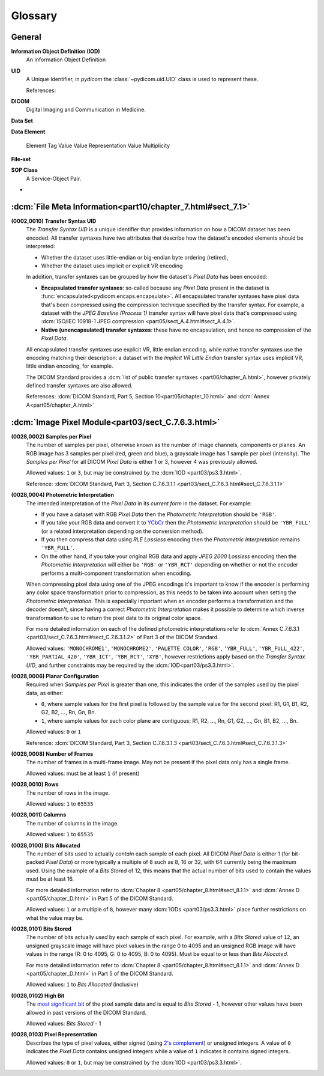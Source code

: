 
========
Glossary
========

.. _glossary_general:

General
=======

**Information Object Definition (IOD)**
    An Information Object Definition

**UID**
    A Unique Identifier, in *pydicom* the :class:`~pydicom.uid.UID` class is used to
    represent these.

    References:

**DICOM**
    Digital Imaging and Communication in Medicine.

**Data Set**

**Data Element**

    Element Tag
    Value
    Value Representation
    Value Multiplicity

**File-set**

**SOP Class**
    A Service-Object Pair.

*


.. _glossary_file_meta:

:dcm:`File Meta Information<part10/chapter_7.html#sect_7.1>`
============================================================

.. _transfer_syntax:

**(0002,0010) Transfer Syntax UID**
    The *Transfer Syntax UID* is a unique identifier that provides information
    on how a DICOM dataset has been encoded. All transfer syntaxes have two
    attributes that describe how the dataset's encoded elements should be
    interpreted:

    * Whether the dataset uses little-endian or big-endian byte ordering (retired),
    * Whether the dataset uses implicit or explicit VR encoding

    In addition, transfer syntaxes can be grouped by how the dataset's *Pixel Data*
    has been encoded:

    * **Encapsulated transfer syntaxes**: so-called because any *Pixel Data* present
      in the dataset is :func:`encapsulated<pydicom.encaps.encapsulate>`. All
      encapsulated transfer syntaxes have pixel data that's been compressed using
      the compression technique specified by the transfer syntax. For example, a
      dataset with the *JPEG Baseline (Process 1)* transfer syntax will have pixel
      data that's compressed using :dcm:`ISO/IEC 10918-1 JPEG compression
      <part05/sect_A.4.html#sect_A.4.1>`.
    * **Native (unencapsulated) transfer syntaxes**: these have no encapsulation,
      and hence no compression of the *Pixel Data*.

    All encapsulated transfer syntaxes use explicit VR, little endian encoding,
    while native transfer syntaxes use the encoding matching their description:
    a dataset with the *Implicit VR Little Endian* transfer syntax uses implicit
    VR, little endian encoding, for example.

    The DICOM Standard provides a :dcm:`list of public transfer syntaxes
    <part06/chapter_A.html>`, however privately defined transfer syntaxes are
    also allowed.

    References: :dcm:`DICOM Standard, Part 5, Section 10<part05/chapter_10.html>`
    and :dcm:`Annex A<part05/chapter_A.html>`

.. _glossary_image_pixel:

:dcm:`Image Pixel Module<part03/sect_C.7.6.3.html>`
===================================================

.. _samples_per_pixel:

**(0028,0002) Samples per Pixel**
    The number of samples per pixel, otherwise known as the number of image
    channels, components or planes. An RGB image has 3 samples per pixel (red,
    green and blue), a grayscale image has 1 sample per pixel (intensity).
    The *Samples per Pixel* for all DICOM *Pixel Data* is either 1 or 3,
    however 4 was previously allowed.

    Allowed values: ``1`` or ``3``, but may be constrained by the :dcm:`IOD
    <part03/ps3.3.html>`.

    Reference: :dcm:`DICOM Standard, Part 3, Section C.7.6.3.1.1
    <part03/sect_C.7.6.3.html#sect_C.7.6.3.1.1>`

.. _photometric_interpretation:

**(0028,0004) Photometric Interpretation**
    The intended interpretation of the *Pixel Data* in its *current form* in
    the dataset. For example:

    * If you have a dataset with RGB *Pixel Data* then the  *Photometric
      Interpretation* should be ``'RGB'``.
    * If you take your RGB data and convert it to `YCbCr
      <https://en.wikipedia.org/wiki/YCbCr>`_ then the *Photometric
      Interpretation* should be ``'YBR_FULL'`` (or a related interpretation
      depending on the conversion method).
    * If you then compress that data using *RLE Lossless* encoding then the
      *Photometric Interpretation* remains ``'YBR_FULL'``.
    * On the other hand, if you take your original RGB data and apply *JPEG
      2000 Lossless* encoding then the *Photometric Interpretation* will either
      be ``'RGB'`` or ``'YBR_RCT'`` depending on whether or not the encoder
      performs a multi-component transformation when encoding.

    When compressing pixel data using one of the JPEG encodings it's important
    to know if the encoder is performing any color space transformation prior
    to compression, as this needs to be taken into account when setting
    the *Photometric Interpretation*. This is especially important when an encoder
    performs a transformation and the decoder doesn't, since having a correct
    *Photometric Interpretation* makes it possible to determine which inverse
    transformation to use to return the pixel data to its original color space.

    For more detailed information on each of the defined photometric
    interpretations refer to :dcm:`Annex C.7.6.3.1
    <part03/sect_C.7.6.3.html#sect_C.7.6.3.1.2>` of Part 3 of the DICOM
    Standard.

    Allowed values: ``'MONOCHROME1'``, ``'MONOCHROME2'``, ``'PALETTE COLOR'``,
    ``'RGB'``, ``'YBR_FULL'``, ``'YBR_FULL_422'``, ``'YBR_PARTIAL_420'``,
    ``'YBR_ICT'``, ``'YBR_RCT'``, ``'XYB'``, however restrictions apply based on
    the *Transfer Syntax UID*, and further constraints may be required by the
    :dcm:`IOD<part03/ps3.3.html>`.

.. _planar_configuration:

**(0028,0006) Planar Configuration**
    Required when *Samples per Pixel* is greater than one, this indicates the
    order of the samples used by the pixel data, as either:

    * ``0``, where sample values for the first pixel is followed by the sample
      value for the second pixel: R1, G1, B1, R2, G2, B2, ..., Rn, Gn, Bn.
    * ``1``, where sample values for each color plane are contiguous: R1, R2,
      ..., Rn, G1, G2, ..., Gn, B1, B2, ..., Bn.

    Allowed values: ``0`` or ``1``

    Reference: :dcm:`DICOM Standard, Part 3, Section C.7.6.3.1.3
    <part03/sect_C.7.6.3.html#sect_C.7.6.3.1.3>`

.. _number_of_frames:

**(0028,0008) Number of Frames**
    The number of frames in a multi-frame image. May not be present if the
    pixel data only has a single frame.

    Allowed values: must be at least ``1`` (if present)

.. _rows:

**(0028,0010) Rows**
    The number of rows in the image.

    Allowed values: ``1`` to ``65535``

.. _columns:

**(0028,0011) Columns**
    The number of columns in the image.

    Allowed values: ``1`` to ``65535``

.. _bits_allocated:

**(0028,0100) Bits Allocated**
    The number of bits used to actually *contain* each sample of each pixel.
    All DICOM *Pixel Data* is either 1 (for bit-packed *Pixel Data*) or more
    typically a multiple of 8 such as 8, 16 or 32, with 64 currently being the
    maximum used. Using the example of a *Bits Stored* of 12, this means that
    the actual number of bits used to contain the values must be at least 16.

    For more detailed information refer to :dcm:`Chapter 8
    <part05/chapter_8.html#sect_8.1.1>` and :dcm:`Annex D
    <part05/chapter_D.html>` in Part 5 of the DICOM Standard.

    Allowed values: ``1`` or a multiple of ``8``, however many :dcm:`IODs
    <part03/ps3.3.html>` place further restrictions on what the value may be.

.. _bits_stored:

**(0028,0101) Bits Stored**
    The number of bits actually *used* by each sample of each
    pixel. For example, with a *Bits Stored* value of ``12``, an unsigned
    grayscale image will have pixel values in the range 0 to 4095 and an
    unsigned RGB image will have values in the range (R: 0 to 4095, G: 0 to
    4095, B: 0 to 4095). Must be equal to or less than *Bits Allocated*.

    For more detailed information refer to :dcm:`Chapter 8
    <part05/chapter_8.html#sect_8.1.1>` and :dcm:`Annex D
    <part05/chapter_D.html>` in Part 5 of the DICOM Standard.

    Allowed values: ``1`` to *Bits Allocated* (inclusive)

.. _high_bit:

**(0028,0102) High Bit**
    The `most significant bit
    <https://en.wikipedia.org/wiki/Bit_numbering#Most_significant_bit>`_ of the
    pixel sample data and is equal to *Bits Stored* - 1, however other values
    have been allowed in past versions of the DICOM Standard.

    Allowed values: *Bits Stored* - 1

.. _pixel_representation:

**(0028,0103) Pixel Representation**
    Describes the type of pixel values, either signed (using
    `2's complement <https://en.wikipedia.org/wiki/Two%27s_complement>`_)
    or unsigned integers. A value of ``0`` indicates the *Pixel Data* contains
    unsigned integers while a value of ``1`` indicates it contains signed
    integers.

    Allowed values: ``0`` or ``1``, but may be constrained by the :dcm:`IOD
    <part03/ps3.3.html>`.
